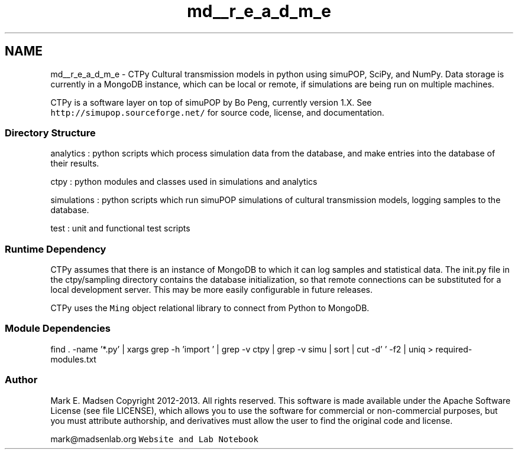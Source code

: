 .TH "md__r_e_a_d_m_e" 3 "Sun Oct 13 2013" "Version 1.0.3" "CTPy" \" -*- nroff -*-
.ad l
.nh
.SH NAME
md__r_e_a_d_m_e \- CTPy 
Cultural transmission models in python using simuPOP, SciPy, and NumPy\&. Data storage is currently in a MongoDB instance, which can be local or remote, if simulations are being run on multiple machines\&.
.PP
CTPy is a software layer on top of simuPOP by Bo Peng, currently version 1\&.X\&. See \fChttp://simupop\&.sourceforge\&.net/\fP for source code, license, and documentation\&.
.PP
.SS "Directory Structure"
.PP
analytics : python scripts which process simulation data from the database, and make entries into the database of their results\&.
.PP
ctpy : python modules and classes used in simulations and analytics
.PP
simulations : python scripts which run simuPOP simulations of cultural transmission models, logging samples to the database\&.
.PP
test : unit and functional test scripts
.PP
.SS "Runtime Dependency"
.PP
CTPy assumes that there is an instance of MongoDB to which it can log samples and statistical data\&. The init\&.py file in the ctpy/sampling directory contains the database initialization, so that remote connections can be substituted for a local development server\&. This may be more easily configurable in future releases\&.
.PP
CTPy uses the \fCMing\fP object relational library to connect from Python to MongoDB\&.
.PP
.SS "Module Dependencies"
.PP
find \&. -name '*\&.py' | xargs grep -h 'import ' | grep -v ctpy | grep -v simu | sort | cut -d' ' -f2 | uniq > required-modules\&.txt
.PP
.SS "Author"
.PP
Mark E\&. Madsen Copyright 2012-2013\&. All rights reserved\&. This software is made available under the Apache Software License (see file LICENSE), which allows you to use the software for commercial or non-commercial purposes, but you must attribute authorship, and derivatives must allow the user to find the original code and license\&.
.PP
mark@madsenlab.org \fCWebsite and Lab Notebook\fP 
